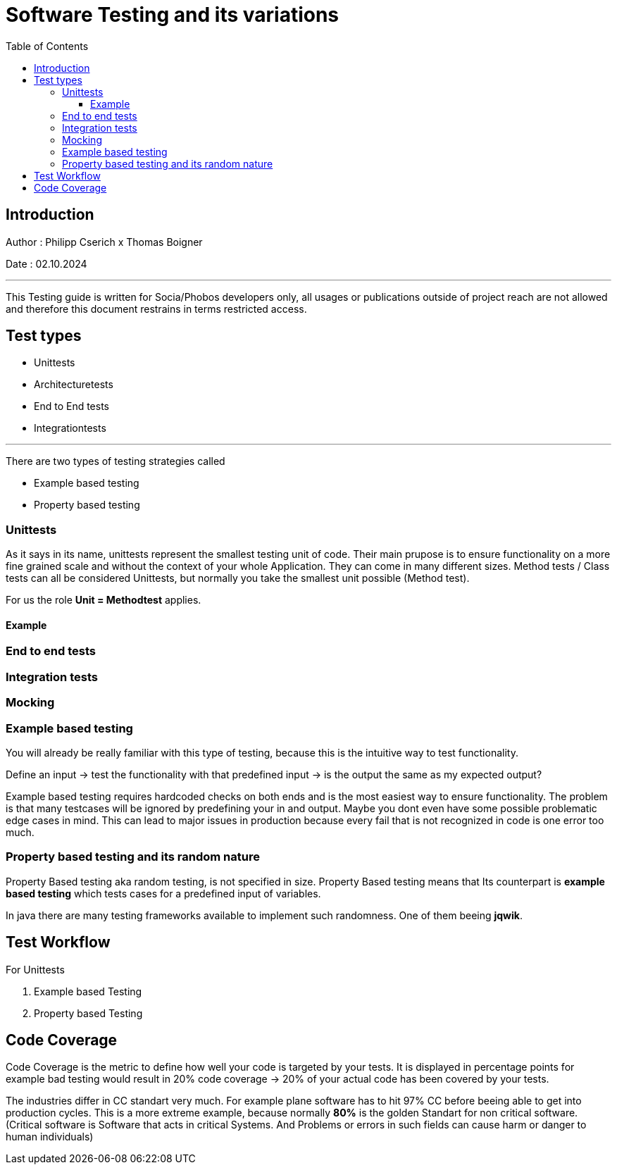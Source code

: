 
= Software Testing and its variations
:toc:
:toc-title: Table of Contents
:toclevels: 4
:description: Software Testing Guide

== Introduction
Author : Philipp Cserich x Thomas Boigner

Date : 02.10.2024

---

This Testing guide is written for Socia/Phobos developers only, all usages or publications outside of project reach are not allowed and therefore this document restrains in terms restricted access.


== Test types

- Unittests
- Architecturetests
- End to End tests
- Integrationtests


---

There are two types of testing strategies called

- Example based testing
- Property based testing

=== Unittests
As it says in its name, unittests represent the smallest testing unit of code. Their main prupose is to ensure functionality on a more fine grained scale and without the context of your whole Application.
They can come in many different sizes. Method tests / Class tests can all be considered Unittests, but normally you take the smallest unit possible (Method test).

For us the role **Unit = Methodtest** applies.


==== Example


=== End to end tests
[TODO]

=== Integration tests
[TODO]

=== Mocking


=== Example based testing
You will already be really familiar with this type of testing, because this is the intuitive way to test functionality.

Define an input -> test the functionality with that predefined input -> is the output the same as my expected output?

Example based testing requires hardcoded checks on both ends and is the most easiest way to ensure functionality.
The problem is that many testcases will be ignored by predefining your in and output.
Maybe you dont even have some possible problematic edge cases in mind. This can lead to major issues in production because every fail that is not recognized in code is one error too much.

=== Property based testing and its random nature
Property Based testing aka random testing, is not specified in size. Property Based testing means that
Its counterpart is **example based testing** which tests cases for a predefined input of variables.

In java there are many testing frameworks available to implement such randomness. One of them beeing **jqwik**.


== Test Workflow

For Unittests

1. Example based Testing
2. Property based Testing

== Code Coverage
Code Coverage is the metric to define how well your code is targeted by your tests.
It is displayed in percentage points for example bad testing would result in 20% code coverage -> 20% of your actual code has been covered by your tests.

The industries differ in CC standart very much. For example plane software has to hit 97% CC before beeing able to get into production cycles.
This is a more extreme example, because normally **80%** is the golden Standart for non critical software.
(Critical software is Software that acts in critical Systems. And Problems or errors in such fields can cause harm or danger to human individuals)